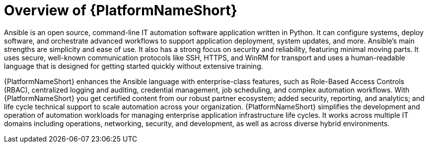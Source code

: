 // Module included in the following assemblies:
// downstream/assemblies/aap-hardening/assembly-intro-to-aap-hardening.adoc

[id="con-product-overview_{context}"]

= Overview of {PlatformNameShort}

[role="_abstract"]

Ansible is an open source, command-line IT automation software application written in Python. It can configure systems, deploy software, and orchestrate advanced workflows to support application deployment, system updates, and more. Ansible’s main strengths are simplicity and ease of use. It also has a strong focus on security and reliability, featuring minimal moving parts. It uses secure, well-known communication protocols like SSH, HTTPS, and WinRM for transport and uses a human-readable language that is designed for getting started quickly without extensive training.

{PlatformNameShort} enhances the Ansible language with enterprise-class features, such as Role-Based Access Controls (RBAC), centralized logging and auditing, credential management, job scheduling, and complex automation workflows. With {PlatformNameShort} you get certified content from our robust partner ecosystem; added security, reporting, and analytics; and life cycle technical support to scale automation across your organization. {PlatformNameShort} simplifies the development and operation of automation workloads for managing enterprise application infrastructure life cycles. It works across multiple IT domains including operations, networking, security, and development, as well as across diverse hybrid environments.